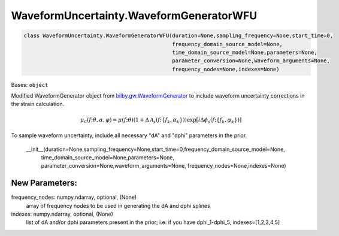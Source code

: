 WaveformUncertainty.WaveformGeneratorWFU
========================================

.. code-block:: python

   class WaveformUncertainty.WaveformGeneratorWFU(duration=None,sampling_frequency=None,start_time=0,
                                                  frequency_domain_source_model=None,
                                                  time_domain_source_model=None,parameters=None,
                                                  parameter_conversion=None,waveform_arguments=None,
                                                  frequency_nodes=None,indexes=None)

Bases: ``object``

Modified WaveformGenerator object from `bilby.gw.WaveformGenerator <https://lscsoft.docs.ligo.org/bilby/api/bilby.gw.waveform_generator.WaveformGenerator.html#bilby.gw.waveform_generator.WaveformGenerator>`_ to include waveform uncertainty corrections in the strain calculation.

.. math::

   \mu_\mathcal{C}(f;\theta,\alpha,\varphi)=\mu(f;\theta)(1+\Delta\mathcal{A}_s(f;\{f_k,\alpha_k\}))\exp[i\Delta\phi_s(f;\{f_k,\varphi_k\})]

To sample waveform uncertainty, include all necessary "dA" and "dphi" parameters in the prior.

   __init__(duration=None,sampling_frequency=None,start_time=0,frequency_domain_source_model=None,
                                            time_domain_source_model=None,parameters=None,
                                            parameter_conversion=None,waveform_arguments=None,
                                            frequency_nodes=None,indexes=None)

New Parameters:
---------------
frequency_nodes: numpy.ndarray, optional, (None)
   array of frequency nodes to be used in generating the dA and dphi splines
indexes: numpy.ndarray, optional, (None)
   list of dA and/or dphi parameters present in the prior; i.e. if you have dphi_1-dphi_5, indexes=[1,2,3,4,5]
